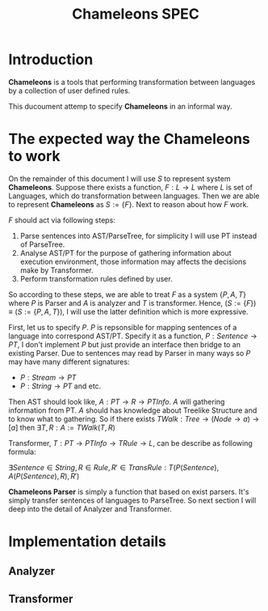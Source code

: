 #+TITLE: Chameleons SPEC
#+STARTUP: latexpreview

* Introduction
*Chameleons* is a tools that performing transformation between languages by a
collection of user defined rules.

This ducoument attemp to specify *Chameleons* in an informal way.

* The expected way the Chameleons to work
On the remainder of this document I will use $S$ to represent system *Chameleons*.
Suppose there exists a function, $F: L \rightarrow L$ where $L$ is set of Languages,
which do transformation between languages. Then we are able to represent *Chameleons*
as $S := \{F\}$. Next to reason about how $F$ work.

$F$ should act via following steps:

1. Parse sentences into AST/ParseTree, for simplicity I will use PT instead of ParseTree.
2. Analyse AST/PT for the purpose of gathering information about execution environment,
   those information may affects the decisions make by Transformer.
3. Perform transformation rules defined by user.

So according to these steps, we are able to treat $F$ as a system $\{P,A,T\}$ where
$P$ is Parser and $A$ is analyzer and $T$ is transformer. Hence,
        $(S := \{F\}) \equiv (S:= \{P,A,T\})$,
I will use the latter definition which is more expressive.

First, let us to specify $P$. $P$ is repsonsible for mapping sentences of a language into
correspond AST/PT. Specify it as a function, $P: Sentence \rightarrow PT$, I don't implement
$P$ but just provide an interface then bridge to an existing Parser. Due to sentences may
read by Parser in many ways so $P$ may have many different signatures:

+ $P: Stream \rightarrow PT$
+ $P: String \rightarrow PT$  and etc.

Then AST should look like, $A: PT \rightarrow R \rightarrow PTInfo$. $A$ will gathering information from
PT. $A$ should has knowledge about Treelike Structure and to know what to gathering.
So if there exists $TWalk: Tree \rightarrow (Node \rightarrow a) \rightarrow [a]$ then
                    $\exists T,R: A := TWalk(T, R)$

Transformer, $T: PT \rightarrow PTInfo \rightarrow TRule \rightarrow L$, can be describe as following formula:

$\exists Sentence \in String,R \in Rule,R' \in TransRule: T(P(Sentence), A(P(Sentence), R), R')$

*Chameleons Parser* is simply a function that based on exist parsers. It's simply transfer sentences of
languages to ParseTree. So next section I will deep into the detail of Analyzer and Transformer.

* Implementation details

** Analyzer

** Transformer
